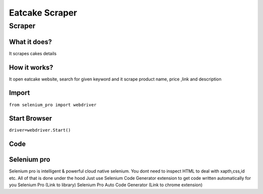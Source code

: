 Eatcake Scraper
########################

Scraper
************

What it does?
=============

It scrapes cakes details

How it works?
=============

It open eatcake website, search for given keyword and it scrape product name, price ,link and description

Import
=============

``from selenium_pro import webdriver``


Start Browser
=============

``driver=webdriver.Start()``


Code
===========

.. tabs::

   .. code-tab:: py

        #pip install selenium_pro
        from selenium_pro import webdriver
	import time
	from selenium_pro.webdriver.common.keys import Keys
	driver = webdriver.Start()
	# to open the url in browser
	driver.get('https://www.eatcaketoday.com/?gclid=EAIaIQobChMI9MSQ4JuS-gIVKMIWBR2DzQT4EAAYASAAEgLJJfD_BwE')
	time.sleep(3)
	# to click on input field
	driver.find_element_by_pro('vn9S9uAv2TAygcG').click()
	# to type content in input field
	driver.find_element_by_pro('tP0wyaGckkt3wJV').send_keys('cake')
	# press Enter key
	driver.switch_to.active_element.send_keys(Keys.ENTER)
	time.sleep(3)
	list_elements=driver.find_elements_by_pro('NPXpQizvFWO9RI6')
	for list_element in list_elements:
	    # to fetch the text of element
	    title=list_element.find_element_by_pro('QWeEKi3k3CEMFpu').text
	    # to fetch the text of element
	    price=list_element.find_element_by_pro('uzJJavf8g4TVXHv').text
	    # to fetch the link of element
	    link=list_element.find_element_by_pro('9a1D2kYSPLyzM8j').get_attribute('href')

Selenium pro
==============

Selenium pro is intelligent & powerful cloud native selenium.
You dont need to inspect HTML to deal with xapth,css,id etc.
All of that is done under the hood
Just use Selenium Code Generator extension to get code written automatically for you
Selenium Pro (Link to library)
Selenium Pro Auto Code Generator (Link to chrome extension)

